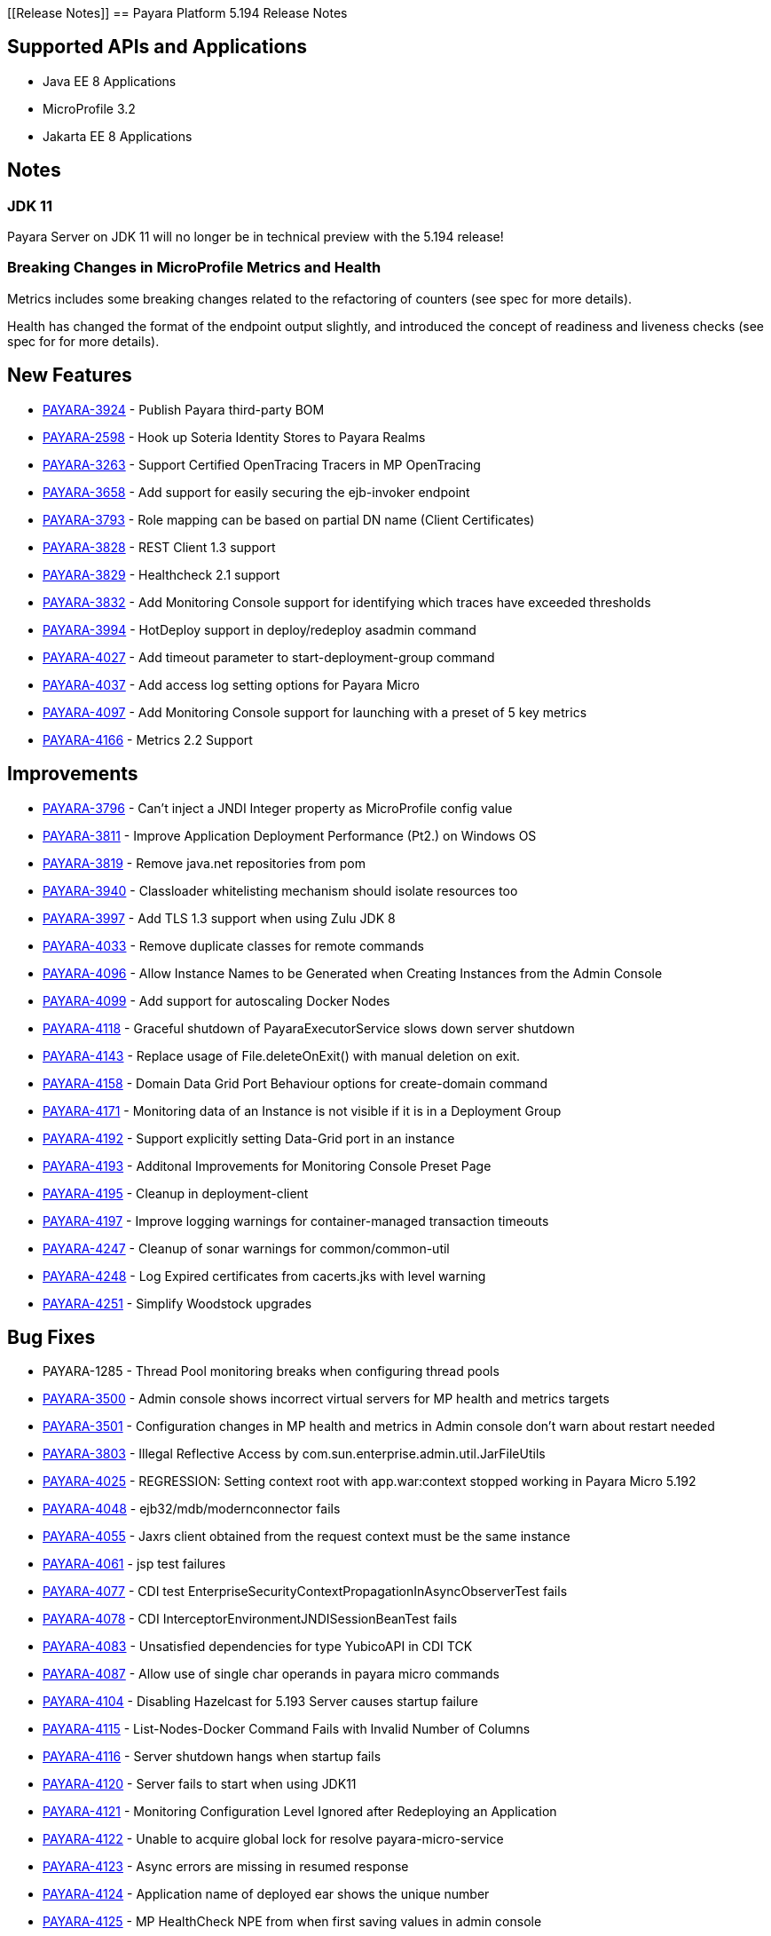 [[Release Notes]]
== Payara Platform 5.194 Release Notes

[[supported-apis-and-applications]]
== Supported APIs and Applications

* Java EE 8 Applications
* MicroProfile 3.2
* Jakarta EE 8 Applications

== Notes

### JDK 11
Payara Server on JDK 11 will no longer be in technical preview with the 
5.194 release!

### Breaking Changes in MicroProfile Metrics and Health
Metrics includes some breaking changes related to the refactoring of
counters (see spec for more details).

Health has changed the format of the endpoint output slightly, and
introduced the concept of readiness and liveness checks (see spec for
for more details).

== New Features

* https://github.com/payara/Payara/pull/4320[PAYARA-3924] - Publish
Payara third-party BOM
* https://github.com/payara/Payara/pull/4298[PAYARA-2598] - Hook up
Soteria Identity Stores to Payara Realms
* https://github.com/payara/Payara/pull/4239[PAYARA-3263] - Support
Certified OpenTracing Tracers in MP OpenTracing
* https://github.com/payara/Payara/pull/4232[PAYARA-3658] - Add support
for easily securing the ejb-invoker endpoint
* https://github.com/payara/Payara/pull/4272[PAYARA-3793] - Role mapping
can be based on partial DN name (Client Certificates)
* https://github.com/payara/Payara/pull/4275[PAYARA-3828] - REST Client
1.3 support
* https://github.com/payara/Payara/pull/4254[PAYARA-3829] - Healthcheck
2.1 support
* https://github.com/payara/Payara/pull/4251[PAYARA-3832] - Add
Monitoring Console support for identifying which traces have exceeded
thresholds
* https://github.com/payara/Payara/pull/4220[PAYARA-3994] - HotDeploy
support in deploy/redeploy asadmin command
* https://github.com/payara/Payara/pull/4212[PAYARA-4027] - Add timeout
parameter to start-deployment-group command
* https://github.com/payara/Payara/pull/4344[PAYARA-4037] - Add access
log setting options for Payara Micro
* https://github.com/payara/Payara/pull/4203[PAYARA-4097] - Add
Monitoring Console support for launching with a preset of 5 key metrics
* https://github.com/payara/Payara/pull/4328[PAYARA-4166] - Metrics 2.2
Support 

== Improvements

* https://github.com/payara/Payara/pull/4284[PAYARA-3796] - Can’t inject
a JNDI Integer property as MicroProfile config value
* https://github.com/payara/Payara/pull/4279[PAYARA-3811] - Improve
Application Deployment Performance (Pt2.) on Windows OS
* https://github.com/payara/Payara/pull/4184[PAYARA-3819] - Remove
java.net repositories from pom
* https://github.com/payara/Payara/pull/4309[PAYARA-3940] - Classloader
whitelisting mechanism should isolate resources too
* https://github.com/payara/Payara/pull/4243[PAYARA-3997] - Add TLS 1.3
support when using Zulu JDK 8
* https://github.com/payara/Payara/pull/4123[PAYARA-4033] - Remove
duplicate classes for remote commands
* https://github.com/payara/Payara/pull/4190[PAYARA-4096] - Allow
Instance Names to be Generated when Creating Instances from the Admin
Console
* https://github.com/payara/Payara/pull/4260[PAYARA-4099] - Add support
for autoscaling Docker Nodes
* https://github.com/payara/Payara/pull/4250[PAYARA-4118] - Graceful
shutdown of PayaraExecutorService slows down server shutdown
* https://github.com/payara/Payara/pull/4201[PAYARA-4143] - Replace
usage of File.deleteOnExit() with manual deletion on exit.
* https://github.com/payara/Payara/pull/4270[PAYARA-4158] - Domain Data
Grid Port Behaviour options for create-domain command
* https://github.com/payara/Payara/pull/4305[PAYARA-4171] - Monitoring
data of an Instance is not visible if it is in a Deployment Group
* https://github.com/payara/Payara/pull/4341[PAYARA-4192] - Support
explicitly setting Data-Grid port in an instance
* https://github.com/payara/Payara/pull/4274[PAYARA-4193] - Additonal
Improvements for Monitoring Console Preset Page
* https://github.com/payara/Payara/pull/4253[PAYARA-4195] - Cleanup in
deployment-client
* https://github.com/payara/Payara/pull/4323[PAYARA-4197] - Improve
logging warnings for container-managed transaction timeouts
* https://github.com/payara/Payara/pull/4293[PAYARA-4247] - Cleanup of
sonar warnings for common/common-util
* https://github.com/payara/Payara/pull/4297[PAYARA-4248] - Log Expired
certificates from cacerts.jks with level warning
* https://github.com/payara/Payara/pull/4299[PAYARA-4251] - Simplify
Woodstock upgrades 

== Bug Fixes

* PAYARA-1285 - Thread Pool monitoring breaks when configuring thread
pools
* https://github.com/payara/Payara/pull/4191[PAYARA-3500] - Admin
console shows incorrect virtual servers for MP health and metrics
targets
* https://github.com/payara/Payara/pull/4198[PAYARA-3501] -
Configuration changes in MP health and metrics in Admin console don’t
warn about restart needed
* https://github.com/payara/Payara/pull/4287[PAYARA-3803] - Illegal
Reflective Access by com.sun.enterprise.admin.util.JarFileUtils
* https://github.com/payara/Payara/pull/4200[PAYARA-4025] - REGRESSION:
Setting context root with app.war:context stopped working in Payara
Micro 5.192
* https://github.com/payara/Payara/pull/4327[PAYARA-4048] -
ejb32/mdb/modernconnector fails
* https://github.com/payara/Payara/pull/4234[PAYARA-4055] - Jaxrs client
obtained from the request context must be the same instance
* https://github.com/payara/Payara/pull/4221[PAYARA-4061] - jsp test
failures
* https://github.com/payara/Payara/pull/4210[PAYARA-4077] - CDI test
EnterpriseSecurityContextPropagationInAsyncObserverTest fails
* https://github.com/payara/Payara/pull/4209[PAYARA-4078] - CDI
InterceptorEnvironmentJNDISessionBeanTest fails
* https://github.com/payara/Payara/pull/4195[PAYARA-4083] - Unsatisfied
dependencies for type YubicoAPI in CDI TCK
* https://github.com/payara/Payara/pull/4171[PAYARA-4087] - Allow use of
single char operands in payara micro commands
* https://github.com/payara/Payara/pull/4188[PAYARA-4104] - Disabling
Hazelcast for 5.193 Server causes startup failure
* https://github.com/payara/Payara/pull/4194[PAYARA-4115] -
List-Nodes-Docker Command Fails with Invalid Number of Columns
* https://github.com/payara/Payara/pull/4301[PAYARA-4116] - Server
shutdown hangs when startup fails
* https://github.com/payara/Payara/pull/4208[PAYARA-4120] - Server fails
to start when using JDK11
* https://github.com/payara/Payara/pull/4278[PAYARA-4121] - Monitoring
Configuration Level Ignored after Redeploying an Application
* https://github.com/payara/patched-src-hk2/pull/8[PAYARA-4122] - Unable
to acquire global lock for resolve payara-micro-service
* https://github.com/payara/Payara/pull/4219[PAYARA-4123] - Async errors
are missing in resumed response
* https://github.com/payara/Payara/pull/4256[PAYARA-4124] - Application
name of deployed ear shows the unique number
* https://github.com/payara/Payara/pull/4202[PAYARA-4125] - MP
HealthCheck NPE from when first saving values in admin console
* https://github.com/payara/Payara/pull/4214[PAYARA-4129] -
Payara-samples were not updated after release of 5.193
* https://github.com/payara/Payara/pull/4216[PAYARA-4131] -
java.lang.ClassNotFoundException:
org.glassfish.admin.rest.resources.generatedASM.DomainResource not found
by org.glassfish.main.admin.rest-service
* https://github.com/payara/Payara/pull/4222[PAYARA-4140] -
ResourceValidator fails on jms/ee20/cditests/ejbweb +
* https://github.com/payara/Payara/pull/4176[PAYARA-4141] - Use correct
constructor of NotAuthorizedException in RolesPermittedInterceptor
* https://github.com/payara/Payara/pull/4252[PAYARA-4144] - Add support
for Deployment Group on Management API
* https://github.com/payara/patched-src-mail/pull/1[PAYARA-4146] -
JavaMail Fails to Load Default Providers
* https://github.com/payara/Payara/pull/4292[PAYARA-4147] - MicroProfile
Metrics API returns no data for vendor:system_cpu_load
* https://github.com/payara/Payara/pull/4302[PAYARA-4160] - Admin
Console List EJB Timers Causes HTTP 500
* https://github.com/payara/Payara/pull/4241[PAYARA-4164] -
OpenTracingApplicationEventListener is not null-safe
* PAYARA-4167 - JSON-B Runtime not present on AppClient classpath
* PAYARA-4169 - Incorrect server.policy settings
* PAYARA-4170 - Deployment-client breaks TCK tests
* https://github.com/payara/Payara/pull/4317[PAYARA-4172] - Generation
of OpenAPI document when using @Schema(implementation) sometimes give
wrong result
* https://github.com/payara/Payara/pull/4308[PAYARA-4174] - CDI
injection gives IllegalStateException on MP Metrics bean in Payara Micro
* https://github.com/payara/Payara/pull/4335[PAYARA-4186] - OpenAPI
document generates incorrect schema for Enums
* https://github.com/payara/Payara/pull/4261[PAYARA-4196] - Monitoring
console throws error when dealing metrics that include a space
* https://github.com/payara/Payara/pull/4262[PAYARA-4202] - Arrays not
supported in PayaraConfig.getOptionalValue()
* https://github.com/payara/Payara/pull/4262[PAYARA-4206] - MP Config
does not support char as type of property
* PAYARA-4207 - Steady pool size should allow zero
* https://github.com/payara/Payara/pull/4338[PAYARA-4215] - Database EJB
Timer Persistence Service doesn’t work on Deployment Group
* https://github.com/payara/Payara/pull/4291[PAYARA-4218] - JAX-WS
Command Error
* https://github.com/payara/Payara/pull/4321[PAYARA-4219] - Problem when
trying to override System Properties of an instance +
* https://github.com/payara/Payara/pull/4312[PAYARA-4238] - Monitoring
Console Hardening
* https://github.com/payara/Payara/pull/4300[PAYARA-4250] - Monitoring
Console - Prevent Log Spamming +
* https://github.com/payara/Payara/pull/4313[PAYARA-4253] - Update TCK
signature tests for 5.194
* https://github.com/payara/Payara/pull/4327[PAYARA-4254] - Test failure
in ejb32 / modernconnector
* https://github.com/payara/Payara/pull/4329[PAYARA-4255] - Servlet TCK
failures
* https://github.com/payara/Payara/pull/4304[PAYARA-4256] - MP Metrics
still registered after application removed
* PAYARA-4266 - EJB TCK fails on NPE in EJB Container annotation 

== Component Upgrades

* https://github.com/payara/Payara/pull/4183[PAYARA-4030] - Upgrade HK2
to 2.6.1
* https://github.com/payara/Payara/pull/4258[PAYARA-4198] - Upgrade
Tyrus to 1.15
* https://github.com/payara/Payara/pull/4266[PAYARA-4213] - Upgrade
jackson to 2.10.0
* https://github.com/payara/Payara/pull/4286[PAYARA-4243] - Upgrade ASM
to 7.2
